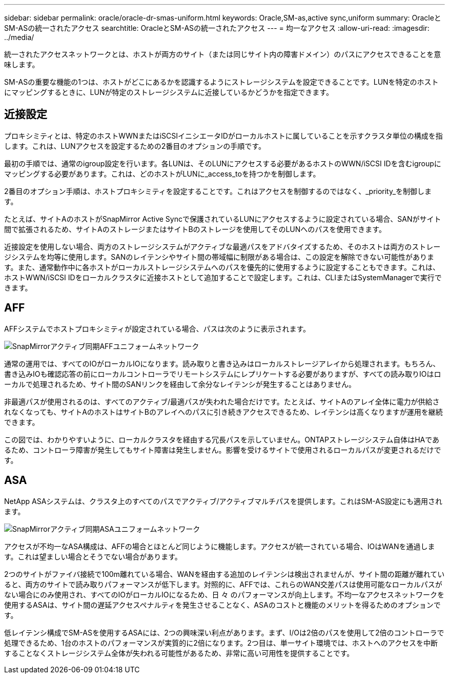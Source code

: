 ---
sidebar: sidebar 
permalink: oracle/oracle-dr-smas-uniform.html 
keywords: Oracle,SM-as,active sync,uniform 
summary: OracleとSM-ASの統一されたアクセス 
searchtitle: OracleとSM-ASの統一されたアクセス 
---
= 均一なアクセス
:allow-uri-read: 
:imagesdir: ../media/


[role="lead"]
統一されたアクセスネットワークとは、ホストが両方のサイト（または同じサイト内の障害ドメイン）のパスにアクセスできることを意味します。

SM-ASの重要な機能の1つは、ホストがどこにあるかを認識するようにストレージシステムを設定できることです。LUNを特定のホストにマッピングするときに、LUNが特定のストレージシステムに近接しているかどうかを指定できます。



== 近接設定

プロキシミティとは、特定のホストWWNまたはiSCSIイニシエータIDがローカルホストに属していることを示すクラスタ単位の構成を指します。これは、LUNアクセスを設定するための2番目のオプションの手順です。

最初の手順では、通常のigroup設定を行います。各LUNは、そのLUNにアクセスする必要があるホストのWWN/iSCSI IDを含むigroupにマッピングする必要があります。これは、どのホストがLUNに_access_toを持つかを制御します。

2番目のオプション手順は、ホストプロキシミティを設定することです。これはアクセスを制御するのではなく、_priority_を制御します。

たとえば、サイトAのホストがSnapMirror Active Syncで保護されているLUNにアクセスするように設定されている場合、SANがサイト間で拡張されるため、サイトAのストレージまたはサイトBのストレージを使用してそのLUNへのパスを使用できます。

近接設定を使用しない場合、両方のストレージシステムがアクティブな最適パスをアドバタイズするため、そのホストは両方のストレージシステムを均等に使用します。SANのレイテンシやサイト間の帯域幅に制限がある場合は、この設定を解除できない可能性があります。また、通常動作中に各ホストがローカルストレージシステムへのパスを優先的に使用するように設定することもできます。これは、ホストWWN/iSCSI IDをローカルクラスタに近接ホストとして追加することで設定します。これは、CLIまたはSystemManagerで実行できます。



== AFF

AFFシステムでホストプロキシミティが設定されている場合、パスは次のように表示されます。

image:../media/smas-uniform-aff.png["SnapMirrorアクティブ同期AFFユニフォームネットワーク"]

通常の運用では、すべてのIOがローカルIOになります。読み取りと書き込みはローカルストレージアレイから処理されます。もちろん、書き込みIOも確認応答の前にローカルコントローラでリモートシステムにレプリケートする必要がありますが、すべての読み取りIOはローカルで処理されるため、サイト間のSANリンクを経由して余分なレイテンシが発生することはありません。

非最適パスが使用されるのは、すべてのアクティブ/最適パスが失われた場合だけです。たとえば、サイトAのアレイ全体に電力が供給されなくなっても、サイトAのホストはサイトBのアレイへのパスに引き続きアクセスできるため、レイテンシは高くなりますが運用を継続できます。

この図では、わかりやすいように、ローカルクラスタを経由する冗長パスを示していません。ONTAPストレージシステム自体はHAであるため、コントローラ障害が発生してもサイト障害は発生しません。影響を受けるサイトで使用されるローカルパスが変更されるだけです。



== ASA

NetApp ASAシステムは、クラスタ上のすべてのパスでアクティブ/アクティブマルチパスを提供します。これはSM-AS設定にも適用されます。

image:../media/smas-uniform-asa.png["SnapMirrorアクティブ同期ASAユニフォームネットワーク"]

アクセスが不均一なASA構成は、AFFの場合とほとんど同じように機能します。アクセスが統一されている場合、IOはWANを通過します。これは望ましい場合とそうでない場合があります。

2つのサイトがファイバ接続で100m離れている場合、WANを経由する追加のレイテンシは検出されませんが、サイト間の距離が離れていると、両方のサイトで読み取りパフォーマンスが低下します。対照的に、AFFでは、これらのWAN交差パスは使用可能なローカルパスがない場合にのみ使用され、すべてのIOがローカルIOになるため、日 々 のパフォーマンスが向上します。不均一なアクセスネットワークを使用するASAは、サイト間の遅延アクセスペナルティを発生させることなく、ASAのコストと機能のメリットを得るためのオプションです。

低レイテンシ構成でSM-ASを使用するASAには、2つの興味深い利点があります。まず、I/Oは2倍のパスを使用して2倍のコントローラで処理できるため、1台のホストのパフォーマンスが実質的に2倍になります。2つ目は、単一サイト環境では、ホストへのアクセスを中断することなくストレージシステム全体が失われる可能性があるため、非常に高い可用性を提供することです。
